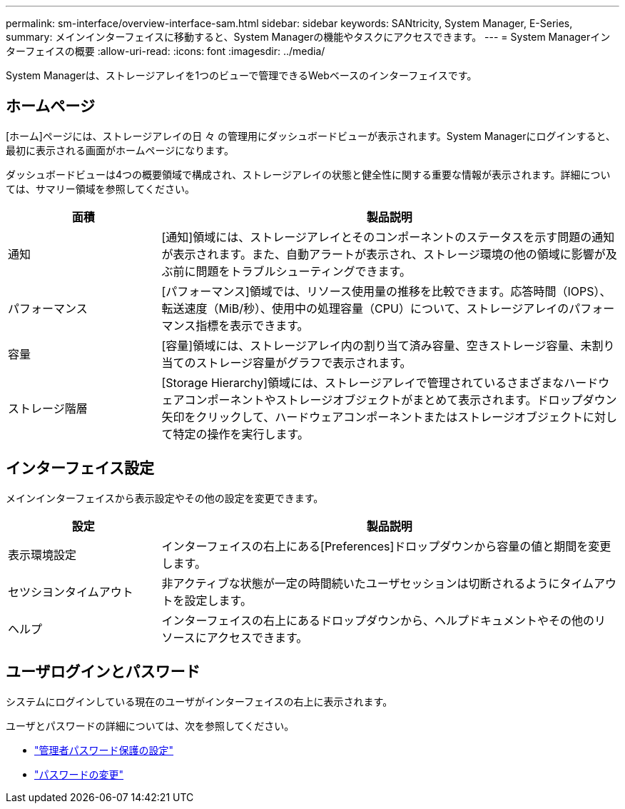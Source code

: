 ---
permalink: sm-interface/overview-interface-sam.html 
sidebar: sidebar 
keywords: SANtricity, System Manager, E-Series, 
summary: メインインターフェイスに移動すると、System Managerの機能やタスクにアクセスできます。 
---
= System Managerインターフェイスの概要
:allow-uri-read: 
:icons: font
:imagesdir: ../media/


[role="lead"]
System Managerは、ストレージアレイを1つのビューで管理できるWebベースのインターフェイスです。



== ホームページ

[ホーム]ページには、ストレージアレイの日 々 の管理用にダッシュボードビューが表示されます。System Managerにログインすると、最初に表示される画面がホームページになります。

ダッシュボードビューは4つの概要領域で構成され、ストレージアレイの状態と健全性に関する重要な情報が表示されます。詳細については、サマリー領域を参照してください。

[cols="25h,~"]
|===
| 面積 | 製品説明 


 a| 
通知
 a| 
[通知]領域には、ストレージアレイとそのコンポーネントのステータスを示す問題の通知が表示されます。また、自動アラートが表示され、ストレージ環境の他の領域に影響が及ぶ前に問題をトラブルシューティングできます。



 a| 
パフォーマンス
 a| 
[パフォーマンス]領域では、リソース使用量の推移を比較できます。応答時間（IOPS）、転送速度（MiB/秒）、使用中の処理容量（CPU）について、ストレージアレイのパフォーマンス指標を表示できます。



 a| 
容量
 a| 
[容量]領域には、ストレージアレイ内の割り当て済み容量、空きストレージ容量、未割り当てのストレージ容量がグラフで表示されます。



 a| 
ストレージ階層
 a| 
[Storage Hierarchy]領域には、ストレージアレイで管理されているさまざまなハードウェアコンポーネントやストレージオブジェクトがまとめて表示されます。ドロップダウン矢印をクリックして、ハードウェアコンポーネントまたはストレージオブジェクトに対して特定の操作を実行します。

|===


== インターフェイス設定

メインインターフェイスから表示設定やその他の設定を変更できます。

[cols="25h,~"]
|===
| 設定 | 製品説明 


 a| 
表示環境設定
 a| 
インターフェイスの右上にある[Preferences]ドロップダウンから容量の値と期間を変更します。



 a| 
セツシヨンタイムアウト
 a| 
非アクティブな状態が一定の時間続いたユーザセッションは切断されるようにタイムアウトを設定します。



 a| 
ヘルプ
 a| 
インターフェイスの右上にあるドロップダウンから、ヘルプドキュメントやその他のリソースにアクセスできます。

|===


== ユーザログインとパスワード

システムにログインしている現在のユーザがインターフェイスの右上に表示されます。

ユーザとパスワードの詳細については、次を参照してください。

* link:administrator-password-protection.html["管理者パスワード保護の設定"]
* link:../sm-settings/change-passwords.html["パスワードの変更"]

